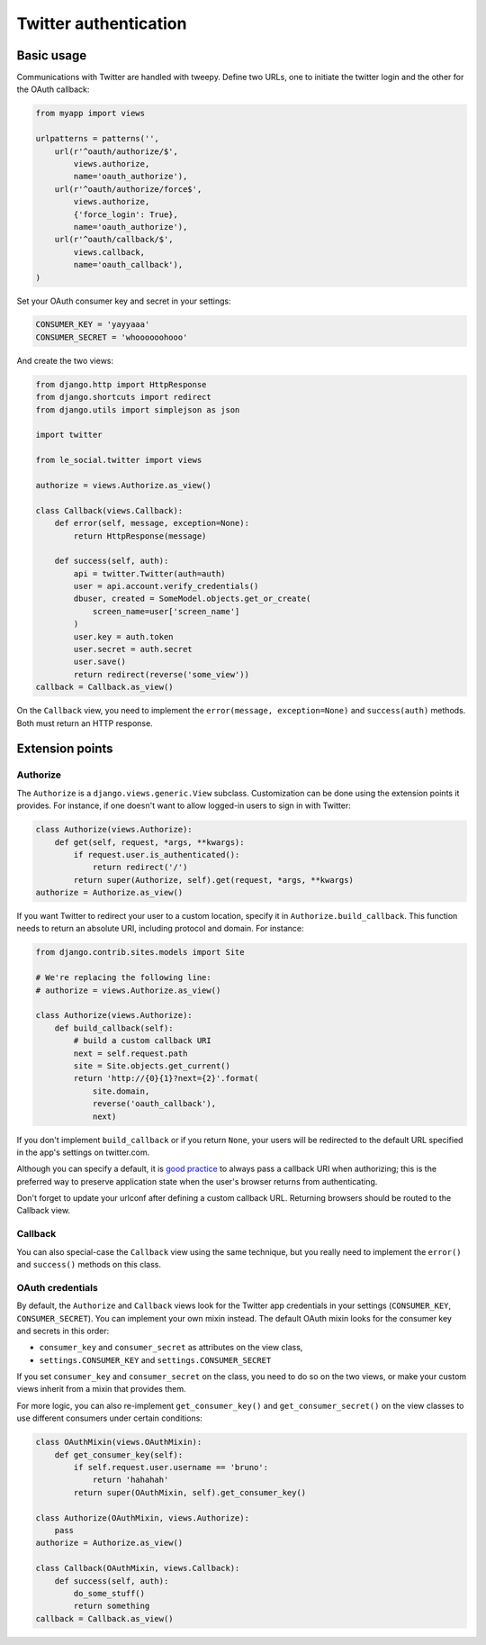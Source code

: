 Twitter authentication
======================

Basic usage
-----------

Communications with Twitter are handled with tweepy. Define two URLs, one to
initiate the twitter login and the other for the OAuth callback:

.. code-block:: python

    from myapp import views

    urlpatterns = patterns('',
        url(r'^oauth/authorize/$',
            views.authorize,
            name='oauth_authorize'),
        url(r'^oauth/authorize/force$',
            views.authorize,
            {'force_login': True},
            name='oauth_authorize'),
        url(r'^oauth/callback/$',
            views.callback,
            name='oauth_callback'),
    )

Set your OAuth consumer key and secret in your settings:

.. code-block:: python

    CONSUMER_KEY = 'yayyaaa'
    CONSUMER_SECRET = 'whoooooohooo'

And create the two views:

.. code-block:: python

    from django.http import HttpResponse
    from django.shortcuts import redirect
    from django.utils import simplejson as json

    import twitter

    from le_social.twitter import views

    authorize = views.Authorize.as_view()

    class Callback(views.Callback):
        def error(self, message, exception=None):
            return HttpResponse(message)

        def success(self, auth):
            api = twitter.Twitter(auth=auth)
            user = api.account.verify_credentials()
            dbuser, created = SomeModel.objects.get_or_create(
                screen_name=user['screen_name']
            )
            user.key = auth.token
            user.secret = auth.secret
            user.save()
            return redirect(reverse('some_view'))
    callback = Callback.as_view()

On the ``Callback`` view, you need to implement the
``error(message, exception=None)`` and ``success(auth)`` methods.
Both must return an HTTP response.



Extension points
----------------

Authorize
`````````

The ``Authorize`` is a ``django.views.generic.View`` subclass. Customization
can be done using the extension points it provides. For instance, if one
doesn't want to allow logged-in users to sign in with Twitter:

.. code-block:: python

    class Authorize(views.Authorize):
        def get(self, request, *args, **kwargs):
            if request.user.is_authenticated():
                return redirect('/')
            return super(Authorize, self).get(request, *args, **kwargs)
    authorize = Authorize.as_view()

If you want Twitter to redirect your user to a custom location, specify it in
``Authorize.build_callback``. This function needs to return an absolute URI,
including protocol and domain. For instance:

.. code-block:: python
    
    from django.contrib.sites.models import Site

    # We're replacing the following line:
    # authorize = views.Authorize.as_view() 

    class Authorize(views.Authorize):
        def build_callback(self):
            # build a custom callback URI
            next = self.request.path
            site = Site.objects.get_current()
            return 'http://{0}{1}?next={2}'.format(
                site.domain,
                reverse('oauth_callback'),
                next)

If you don't implement ``build_callback`` or if you return ``None``, your users
will be redirected to the default URL specified in the app's settings on
twitter.com.

Although you can specify a default, it is `good practice`_ to always pass a
callback URI when authorizing; this is the preferred way to preserve
application state when the user's browser returns from authenticating.

Don't forget to update your urlconf after defining a custom callback URL.
Returning browsers should be routed to the Callback view.

.. _`good practice`: http://dev.twitter.com/pages/auth#register

Callback
````````

You can also special-case the ``Callback`` view using the same technique, but
you really need to implement the ``error()`` and ``success()`` methods on this
class.

OAuth credentials
`````````````````

By default, the ``Authorize`` and ``Callback`` views look for the Twitter app
credentials in your settings (``CONSUMER_KEY``, ``CONSUMER_SECRET``). You can
implement your own mixin instead. The default OAuth mixin looks for the
consumer key and secrets in this order:

* ``consumer_key`` and ``consumer_secret`` as attributes on the view class,
* ``settings.CONSUMER_KEY`` and ``settings.CONSUMER_SECRET``

If you set ``consumer_key`` and ``consumer_secret`` on the class, you need to
do so on the two views, or make your custom views inherit from a mixin that
provides them.

For more logic, you can also re-implement ``get_consumer_key()`` and
``get_consumer_secret()`` on the view classes to use different consumers under
certain conditions:

.. code-block:: python

    class OAuthMixin(views.OAuthMixin):
        def get_consumer_key(self):
            if self.request.user.username == 'bruno':
                return 'hahahah'
            return super(OAuthMixin, self).get_consumer_key()

    class Authorize(OAuthMixin, views.Authorize):
        pass
    authorize = Authorize.as_view()

    class Callback(OAuthMixin, views.Callback):
        def success(self, auth):
            do_some_stuff()
            return something
    callback = Callback.as_view()
